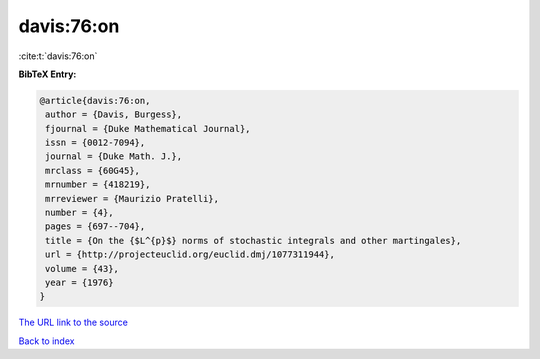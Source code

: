 davis:76:on
===========

:cite:t:`davis:76:on`

**BibTeX Entry:**

.. code-block:: bibtex

   @article{davis:76:on,
    author = {Davis, Burgess},
    fjournal = {Duke Mathematical Journal},
    issn = {0012-7094},
    journal = {Duke Math. J.},
    mrclass = {60G45},
    mrnumber = {418219},
    mrreviewer = {Maurizio Pratelli},
    number = {4},
    pages = {697--704},
    title = {On the {$L^{p}$} norms of stochastic integrals and other martingales},
    url = {http://projecteuclid.org/euclid.dmj/1077311944},
    volume = {43},
    year = {1976}
   }
`The URL link to the source <ttp://projecteuclid.org/euclid.dmj/1077311944}>`_


`Back to index <../By-Cite-Keys.html>`_
